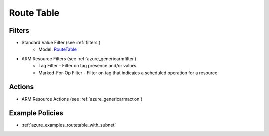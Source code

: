.. _azure_routetable:

Route Table
===========

Filters
-------
- Standard Value Filter (see :ref:`filters`)
      - Model: `RouteTable <https://docs.microsoft.com/en-us/python/api/azure-mgmt-network/azure.mgmt.network.v2018_02_01.models.routetable?view=azure-python>`_
- ARM Resource Filters (see :ref:`azure_genericarmfilter`)
    - Tag Filter - Filter on tag presence and/or values
    - Marked-For-Op Filter - Filter on tag that indicates a scheduled operation for a resource

Actions
-------
- ARM Resource Actions (see :ref:`azure_genericarmaction`)

Example Policies
----------------

- :ref:`azure_examples_routetable_with_subnet`

